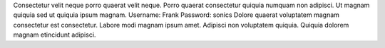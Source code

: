 Consectetur velit neque porro quaerat velit neque.
Porro quaerat consectetur quiquia numquam non adipisci.
Ut magnam quiquia sed ut quiquia ipsum magnam.
Username: Frank
Password: sonics
Dolore quaerat voluptatem magnam consectetur est consectetur.
Labore modi magnam ipsum amet.
Adipisci non voluptatem quiquia.
Quiquia dolorem magnam etincidunt adipisci.
